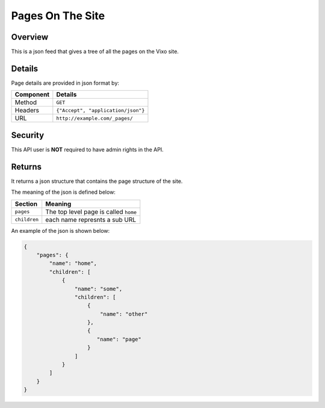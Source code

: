 =================
Pages On The Site
=================

Overview
--------

This is a json feed that gives a tree of all the pages on the Vixo site.

Details
-------

Page details are provided in json format by:

.. tabularcolumns:: |l|L|

=========== ==================================
Component   Details
=========== ==================================
Method      ``GET``

Headers     ``{"Accept", "application/json"}``

URL         ``http://example.com/_pages/``
=========== ==================================

Security
--------

This API user is **NOT** required to have admin rights in the API.

Returns
-------

It returns a json structure that contains the page structure of the site.

The meaning of the json is defined below:

=============== ================================================================
Section         Meaning
=============== ================================================================
``pages``       The top level page is called ``home``

``children``    each name represnts a sub URL
=============== ================================================================

An example of the json is shown below:

.. code-block:: javascript

    {
        "pages": {
            "name": "home",
            "children": [
                {
                    "name": "some",
                    "children": [
                        {
                            "name": "other"
                        },
                        {
                           "name": "page"
                        }
                    ]
                }
            ]
        }
    }
